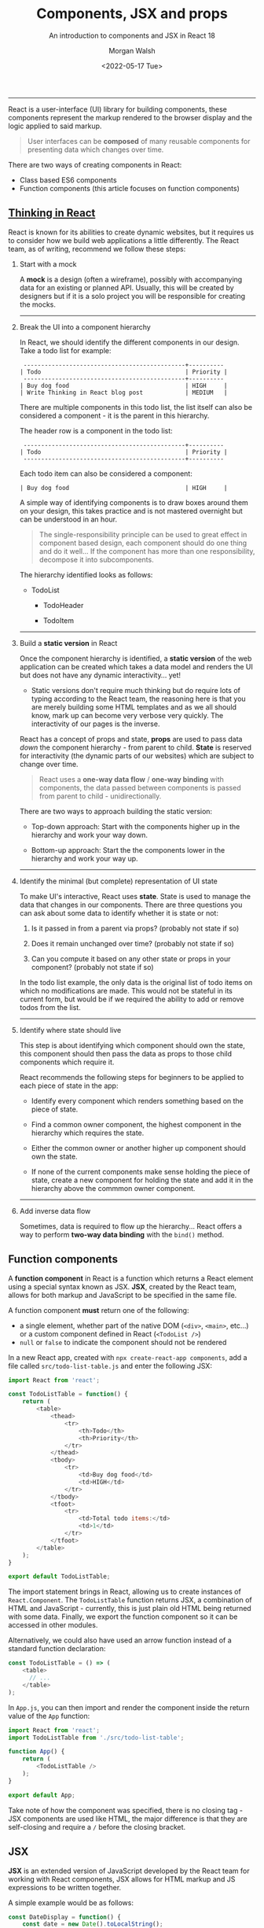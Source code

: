 #+title: Components, JSX and props
#+date: <2022-05-17 Tue>
#+author: Morgan Walsh
#+description: Learn about component based design and how JSX is used to encapsulate logic within those components.
#+keywords: React JavaScript HTML
#+subtitle: An introduction to components and JSX in React 18

-------------------------------------------

React is a user-interface (UI) library for building components, these components represent the markup rendered to the browser display and the logic applied to said markup.

#+BEGIN_QUOTE
User interfaces can be *composed* of many reusable components for presenting data which changes over time.
#+END_QUOTE

There are two ways of creating components in React:

- Class based ES6 components
- Function components (this article focuses on function components)

** [[https://reactjs.org/docs/thinking-in-react.html][Thinking in React]]

React is known for its abilities to create dynamic websites, but it requires us to consider how we build web applications a little differently. The React team, as of writing, recommend we follow these steps:

1. Start with a mock

   A *mock* is a design (often a wireframe), possibly with accompanying data for an existing or planned API. Usually, this will be created by designers but if it is a solo project you will be responsible for creating the mocks.

   ------------------

2. Break the UI into a component hierarchy

   In React, we should identify the different components in our design. Take a todo list for example:

   #+BEGIN_EXAMPLE
    ----------------------------------------------+----------
   | Todo                                         | Priority |
    ----------------------------------------------+----------
   | Buy dog food                                 | HIGH     |
   | Write Thinking in React blog post            | MEDIUM   |
   #+END_EXAMPLE

   There are multiple components in this todo list, the list itself can also be considered a component - it is the parent in this hierarchy.

   The header row is a component in the todo list:

   #+BEGIN_EXAMPLE
    ----------------------------------------------+----------
   | Todo                                         | Priority |
    ----------------------------------------------+----------
   #+END_EXAMPLE

   Each todo item can also be considered a component:

   #+BEGIN_EXAMPLE
   | Buy dog food                                 | HIGH     |
   #+END_EXAMPLE

   A simple way of identifying components is to draw boxes around them on your design, this takes practice and is not mastered overnight but can be understood in an hour.

   #+BEGIN_QUOTE
   The single-responsibility principle can be used to great effect in component based design, each component should do one thing and do it well... If the component has more than one responsibility, decompose it into subcomponents.
   #+END_QUOTE

   The hierarchy identified looks as follows:

   - TodoList

     - TodoHeader

     - TodoItem

   --------------------

3. Build a *static version* in React

   Once the component hierarchy is identified, a *static version* of the web application can be created which takes a data model and renders the UI but does not have any dynamic interactivity... yet!

   - Static versions don't require much thinking but do require lots of typing according to the React team, the reasoning here is that you are merely building some HTML templates and as we all should know, mark up can become very verbose very quickly. The interactivity of our pages is the inverse.

   React has a concept of props and state, *props* are used to pass data /down/ the component hierarchy - from parent to child. **State** is reserved for interactivity (the dynamic parts of our websites) which are subject to change over time.

   #+BEGIN_QUOTE
   React uses a *one-way data flow* / *one-way binding* with components, the data passed between components is passed from parent to child - unidirectionally.
   #+END_QUOTE

   There are two ways to approach building the static version:

   - Top-down approach: Start with the components higher up in the hierarchy and work your way down.

   - Bottom-up approach: Start the the components lower in the hierarchy and work your way up.

   -------------------------------------------------------------

4. Identify the minimal (but complete) representation of UI state

   To make UI's interactive, React uses *state*. State is used to manage the data that changes in our components. There are three questions you can ask about some data to identify whether it is state or not:

   1. Is it passed in from a parent via props? (probably not state if so)

   2. Does it remain unchanged over time? (probably not state if so)

   3. Can you compute it based on any other state or props in your component? (probably not state if so)

   In the todo list example, the only data is the original list of todo items on which no modifications are made. This would not be stateful in its current form, but would be if we required the ability to add or remove todos from the list.

   -------------------------------------

5. Identify where state should live

   This step is about identifying which component should own the state, this component should then pass the data as props to those child components which require it.

   React recommends the following steps for beginners to be applied to each piece of state in the app:

   - Identify every component which renders something based on the piece of state.

   - Find a common owner component, the highest component in the hierarchy which requires the state.

   - Either the common owner or another higher up component should own the state.

   - If none of the current components make sense holding the piece of state, create a new component for holding the state and add it in the hierarchy above the commmon owner component.

   ---------------------------------------

6. Add inverse data flow

   Sometimes, data is required to flow /up/ the hierarchy... React offers a way to perform *two-way data binding* with the ~bind()~ method.

** Function components

A *function component* in React is a function which returns a React element using a special syntax known as JSX. *JSX*, created by the React team, allows for both markup and JavaScript to be specified in the same file.

A function component *must* return one of the following:

- a single element, whether part of the native DOM (~<div>~, ~<main>~, etc...) or a custom component defined in React (~<TodoList />~)
- ~null~ or ~false~ to indicate the component should not be rendered

In a new React app, created with ~npx create-react-app components~, add a file called ~src/todo-list-table.js~ and enter the following JSX:

#+BEGIN_SRC js
  import React from 'react';

  const TodoListTable = function() {
      return (
          <table>
              <thead>
                  <tr>
                      <th>Todo</th>
                      <th>Priority</th>
                  </tr>
              </thead>
              <tbody>
                  <tr>
                      <td>Buy dog food</td>
                      <td>HIGH</td>
                  </tr>
              </tbody>
              <tfoot>
                  <tr>
                      <td>Total todo items:</td>
                      <td>1</td>
                  </tr>
              </tfoot>
          </table>
      );
  }

  export default TodoListTable;
#+END_SRC

The import statement brings in React, allowing us to create instances of ~React.Component~. The ~TodoListTable~ function returns JSX, a combination of HTML and JavaScript - currently, this is just plain old HTML being returned with some data. Finally, we export the function component so it can be accessed in other modules.

Alternatively, we could also have used an arrow function instead of a standard function declaration:

#+BEGIN_SRC js
  const TodoListTable = () => (
      <table>
        // ...    
      </table>
  );
#+END_SRC

In ~App.js~, you can then import and render the component inside the return value of the ~App~ function:

#+BEGIN_SRC js
  import React from 'react';
  import TodoListTable from './src/todo-list-table';

  function App() {
      return (
          <TodoListTable />
      );
  }

  export default App;
#+END_SRC

Take note of how the component was specified, there is no closing tag - JSX components are used like HTML, the major difference is that they are self-closing and require a ~/~ before the closing bracket.

** JSX

*JSX* is an extended version of JavaScript developed by the React team for working with React components, JSX allows for HTML markup and JS expressions to be written together.

A simple example would be as follows:

#+BEGIN_SRC js
  const DateDisplay = function() {
      const date = new Date().toLocalString();

      return (
          <div>
              <p>Date: {date}</p>
          </div>
      );
  }
#+END_SRC

The key part to remember here is that functions are objects in JavaScript, we create a function object called ~DateDisplay~ which creates a ~date~ constant to then be inserted in the returned HTML. We then use a set of curly braces, ~{}~ in the returned HTML to write a JS expression - in this case, the expression is ~{date}~ which will evaluate the ~date~ constant declared earlier and insert its value.

*** Conditional rendering

In React, we can conditionally choose what HTML should be returned from a component. There are key points to remember here:

- We *can not* use if statements inside JSX as it is not an expression.
- We *can* use ternary expressions inside JSX.

To conditionally render a component with a ternary expression, we include the ternary expression in the return value of the component - the ternary expression itself could also return further JSX/HTML components. For example:

#+BEGIN_SRC js
  const IsReadyDisplay = () => {

    const isReady = true;

    return (
        <>
            { isReady ?
                <p>Is ready to render content.</p>
                :
                <p>Is not ready to render content</p>
            }
        </>
    );
  }
#+END_SRC

Change the value of ~isReady~ to ~false~ to change the content rendered to the browser window.

We can also conditionally render HTML using logical conditions, for example:

#+BEGIN_SRC js
  const IsReadyDisplay = () => {

      const isReady = false;

      return (
          <>
              {/* display only when isReady is true */}
              {(isReady) && <p>Is ready!</p>}

              {/* display only when isReady is false */}
              {(!isReady) && <p>Is not ready!</p>}
          </>
      );
  }
#+END_SRC

Essentially, we are saying both the condition and the HTML must be truthy that has been supplied in the expression for the HTML to be rendered.

Another way is to offer multiple branches that return values in the function itself rather than the return value, for example:

#+BEGIN_SRC js
  const ConditionComponent = () => {

      const isReady = false;
      const preventRender = false;

      // if statement can't be used inside the JSX, but a ternary can
      if (isReady && !preventRender) return <p>Is ready to render.</p>;
      else if (!isReady) return <p>Is not ready to render.</p>;
      else return <p>Render prevented</p>;
  }
#+END_SRC

As a function is a function object, we could also create nested functions to return JSX.

*** Rendering arrays of data

React makes use of ES6 functionality to offer us the ability to easily map data to HTML using JSX. The following example demonstrates rendering a list of user data:

#+BEGIN_SRC js
  const UsernameList = () => {

      const users = [
          { username: "Fred", age: 22 },
          { username: "Bob", age: 25 },
          { username: "Sarah", age: 23 }
      ]

      // each user is mapped
      const usernameList = users.map((user, index) => <li key={index}>{user.username}</li>);

      return (
          <div>
              <h2>Usernames</h2>
              <ul>
                  {usernameList}
              </ul> 
          </div>
      );
  }
#+END_SRC

Each element in a list in React requires a unique key property to help React differentiate and reconciliate the React virtual DOM and the actual DOM.

#+BEGIN_QUOTE
*IMPORTANT*: It is the JavaScript list that is requiring us to specify a key to the elements we map to.
#+END_QUOTE

We could map the username list to different elements if we wanted as well:

#+BEGIN_SRC js
  const EditUserForms = () => {

      const users = [
          { username: "Fred", age: 22 },
          { username: "Bob", age: 25 },
          { username: "Sarah", age: 23 }
      ]

      {/* Each user is mapped to a form element */}
      const userEditForms = users.map(user => 
                                      <form key={user.username}>
                                          <h3>{user.username} | Edit profile</h3>
                                          <label htmlFor="age">Age: </label>
                                          <input type="number" id="age" defaultValue={user.age} />
                                      </form>
      );

      return (
          <div>
              {userEditForms}
          </div>
      )
  }
#+END_SRC

** Props

React uses a unidirectional data flow where data only flows from parent components to child components. React uses *props* to enable this, a unique object that every React component has to represent passed-in attributes.

- Data that does not change over a components lifecycle should be passed as props to it
- Data that does change over a components lifecycle should be considered as state

#+BEGIN_QUOTE
React has a common saying, "*State* should be the single source of truth for changing data". The state can then be passed as props to components which require it.
#+END_QUOTE

*** Applying props

Props are easy to get started with, each prop represents an immutable piece of data passed to a component as an attribute.

We will use the form from the previous rendering arrays example to illustrate how props can be used:

#+BEGIN_SRC js
  const EditUserForm = function(props) => (
          <form>
              <h3>{props.user.username} | Edit profile</h3>

              {/*
                 The input is data that changes during the lifecycle of the component, this represents state and will be explored in a different article.
              */}
              <label htmlFor="age">Age: </label>
              <input type="number" id="age" defaultValue={props.user.age} />
          </form>
  );
#+END_SRC

- Take note of how we access data using the passed in props object, ~{props.property}~...

Now, the component using props can be used to render a list of users more concisely:

#+BEGIN_SRC js
  const EditUserForms = (props) => {

      const users = [
          { username: "Fred", age: 22 },
          { username: "Bob", age: 25 },
          { username: "Sarah", age: 23 }
      ]

      {/* Each user is mapped to a form element */}
      const userEditForms = users.map(user => <EditUserForm key={user.username} user={user} />);

      return (
          <div>
              {userEditForms}
          </div>
      );
  }
#+END_SRC

The key part in this example is when we map the array, we pass a ~user~ attribute to the ~EditUserForm~ elements props so that it can be accessed in the child component.

*** Default properties

We can also apply default properties to a component using the ~Component.defaultProps~ property:

#+BEGIN_SRC js
  const BlogPost = (props) => (
      <article>
          <div id="blog-head">
              <h1>{props.title}</h1>
              <p>{props.subtitle}</p>
          </div>
          <div id="blog-content">
              {props.content}
          </div>
      </article>
  );

  BlogPost.defaultProps = {
      title: "404 - Post not found",
      subtitle: "",
      content: "Something went wrong, please try again later or report an issue with the service..."
  }
#+END_SRC

We could improve this example by splitting up the blog into its constituent components:

#+BEGIN_SRC js
  const BlogHead = (props) => (
      <div id="blog-head">
          <h1>{props.title}</h1>
          <p>{props.subtitle}</p>
      </div>
  );

  const BlogBody = (props) => (
      <div id="blog-content">
          {props.content}
      </div>
  );

  const BlogPost = (props) => (
      <article>
          <BlogHead title={props.post.title} subtitle={props.post.subtitle} />
          <BlogBody content={props.post.content} />
      </article>
  );

  BlogPost.defaultProps = {
      title: "404 - Post not found",
      subtitle: "",
      content: "Something went wrong, please try again later or report an issue with the service..."
  }
#+END_SRC
